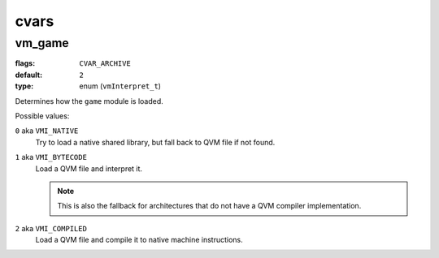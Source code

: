 =====
cvars
=====

vm_game
=======

:flags: ``CVAR_ARCHIVE``
:default: ``2``
:type: enum (``vmInterpret_t``)

Determines how the ``game`` module is loaded.

Possible values:

``0`` aka ``VMI_NATIVE``
    Try to load a native shared library, but fall back to QVM file if
    not found.

``1`` aka ``VMI_BYTECODE``
    Load a QVM file and interpret it.

    .. note::
        This is also the fallback for architectures that do not
        have a QVM compiler implementation.

``2`` aka ``VMI_COMPILED``
    Load a QVM file and compile it to native machine instructions.
